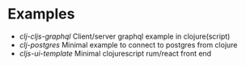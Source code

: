 
* Examples

- [[clj-cljs-graphql]] Client/server graphql example in clojure(script)
- [[clj-postgres]] Minimal example to connect to postgres from clojure
- [[cljs-ui-template]] Minimal clojurescript rum/react front end
